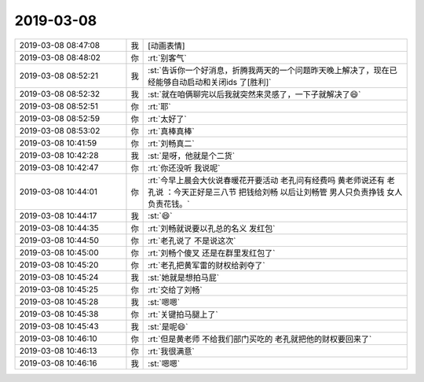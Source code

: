 2019-03-08
-------------

.. list-table::
   :widths: 25, 1, 60

   * - 2019-03-08 08:47:08
     - 我
     - [动画表情]
   * - 2019-03-08 08:48:02
     - 你
     - :rt:`别客气`
   * - 2019-03-08 08:52:21
     - 我
     - :st:`告诉你一个好消息，折腾我两天的一个问题昨天晚上解决了，现在已经能够自动启动和关闭ids 了[胜利]`
   * - 2019-03-08 08:52:32
     - 我
     - :st:`就在咱俩聊完以后我就突然来灵感了，一下子就解决了😄`
   * - 2019-03-08 08:52:51
     - 你
     - :rt:`耶`
   * - 2019-03-08 08:52:59
     - 你
     - :rt:`太好了`
   * - 2019-03-08 08:53:02
     - 你
     - :rt:`真棒真棒`
   * - 2019-03-08 10:41:59
     - 你
     - :rt:`刘畅真二`
   * - 2019-03-08 10:42:28
     - 我
     - :st:`是呀，他就是个二货`
   * - 2019-03-08 10:42:47
     - 你
     - :rt:`你还没听 我说呢`
   * - 2019-03-08 10:44:01
     - 你
     - :rt:`今早上晨会大伙说春暖花开要活动 老孔问有经费吗 黄老师说还有 老孔说 ：今天正好是三八节 把钱给刘畅 以后让刘畅管 男人只负责挣钱 女人负责花钱。`
   * - 2019-03-08 10:44:17
     - 我
     - :st:`😄`
   * - 2019-03-08 10:44:35
     - 你
     - :rt:`刘畅就说要以孔总的名义 发红包`
   * - 2019-03-08 10:44:50
     - 你
     - :rt:`老孔说了 不是说这次`
   * - 2019-03-08 10:45:00
     - 你
     - :rt:`刘畅个傻叉 还是在群里发红包了`
   * - 2019-03-08 10:45:20
     - 你
     - :rt:`老孔把黄军雷的财权给剥夺了`
   * - 2019-03-08 10:45:24
     - 我
     - :st:`她就是想拍马屁`
   * - 2019-03-08 10:45:25
     - 你
     - :rt:`交给了刘畅`
   * - 2019-03-08 10:45:28
     - 我
     - :st:`嗯嗯`
   * - 2019-03-08 10:45:38
     - 你
     - :rt:`关键拍马腿上了`
   * - 2019-03-08 10:45:43
     - 我
     - :st:`是呢😄`
   * - 2019-03-08 10:46:10
     - 你
     - :rt:`但是黄老师 不给我们部门买吃的 老孔就把他的财权要回来了`
   * - 2019-03-08 10:46:13
     - 你
     - :rt:`我很满意`
   * - 2019-03-08 10:46:16
     - 我
     - :st:`嗯嗯`